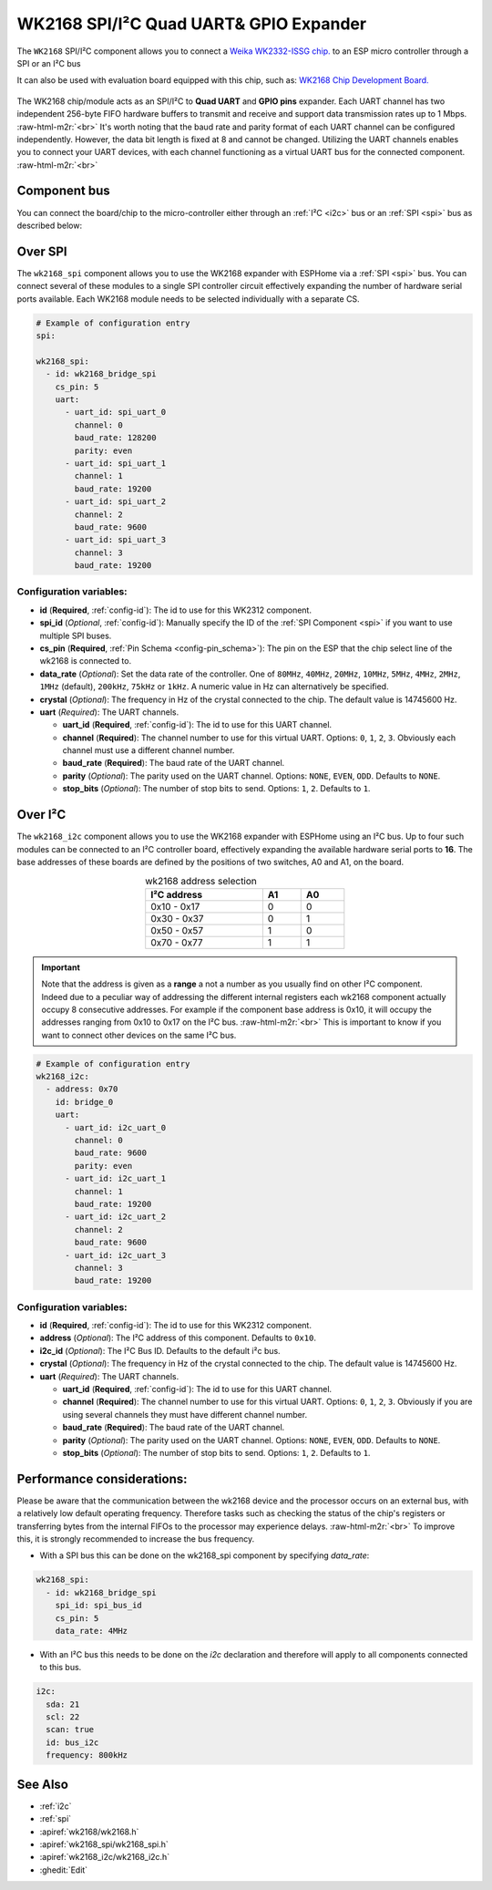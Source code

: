 WK2168 SPI/I²C Quad UART& GPIO Expander
=======================================

.. seo::
    :description: Instructions for setting up WK2168 SPI/I²C to UART Component in ESPHome.
    :image: wk2168.jpg
    :keywords: WK2168, UART, SPI, I²C
    
.. _wk2168-component:

.. role:: raw-html-m2r(raw)
   :format: html

The ``WK2168`` SPI/I²C component allows you to connect a 
`Weika WK2332-ISSG chip. <https://jlcpcb.com/partdetail/WEIKAI-WK2168IQPG/C401041>`__
to an ESP micro controller through a SPI or an I²C bus

It can also be used with evaluation board equipped with this chip, such as:
`WK2168 Chip Development Board. <https://fr.aliexpress.com/item/1005002198759633.html>`__

.. figure:: images/wk2168_dboard.png
  :align: center

The WK2168 chip/module acts as an SPI/I²C to **Quad UART** and **GPIO pins** expander. 
Each UART channel has two independent 256-byte FIFO hardware buffers to transmit and 
receive and support data transmission rates up to 1 Mbps. \ :raw-html-m2r:`<br>`
It's worth noting that the baud rate and parity format of each UART channel can be 
configured independently. However, the data bit length is fixed at 8 and cannot be changed. 
Utilizing the UART channels enables you to connect your UART devices, with each channel functioning 
as a virtual UART bus for the connected component. \ :raw-html-m2r:`<br>`

Component bus
-------------

You can connect the board/chip to the micro-controller either through an :ref:`I²C <i2c>` 
bus or an :ref:`SPI <spi>` bus as described below:

Over SPI
--------

The ``wk2168_spi`` component allows you to use the WK2168 expander with ESPHome via 
a :ref:`SPI <spi>` bus. You can connect several of these modules to a single SPI controller 
circuit effectively expanding the number of hardware serial ports available. Each WK2168 
module needs to be selected individually with a separate CS.

.. code-block:: yaml

    # Example of configuration entry
    spi:

    wk2168_spi:
      - id: wk2168_bridge_spi
        cs_pin: 5
        uart:
          - uart_id: spi_uart_0
            channel: 0
            baud_rate: 128200
            parity: even
          - uart_id: spi_uart_1
            channel: 1
            baud_rate: 19200
          - uart_id: spi_uart_2
            channel: 2
            baud_rate: 9600
          - uart_id: spi_uart_3
            channel: 3
            baud_rate: 19200

Configuration variables:
************************

- **id** (**Required**, :ref:`config-id`): The id to use for this WK2312 component.
- **spi_id** (*Optional*, :ref:`config-id`): Manually specify the ID of the :ref:`SPI Component <spi>` if you want
  to use multiple SPI buses.
- **cs_pin** (**Required**, :ref:`Pin Schema <config-pin_schema>`): The pin on the ESP that the chip select line
  of the wk2168 is connected to.
- **data_rate** (*Optional*): Set the data rate of the controller. One of ``80MHz``, ``40MHz``, ``20MHz``, ``10MHz``,
  ``5MHz``, ``4MHz``, ``2MHz``, ``1MHz`` (default), ``200kHz``, ``75kHz`` or ``1kHz``. A numeric value in Hz can 
  alternatively be specified.
- **crystal** (*Optional*): The frequency in Hz of the crystal connected to the chip.
  The default value is 14745600 Hz.
- **uart** (*Required*): The UART channels.

  - **uart_id** (**Required**, :ref:`config-id`): The id to use for this UART channel.
  - **channel** (**Required**): The channel number to use for this virtual UART. Options: 
    ``0``, ``1``, ``2``, ``3``. Obviously each channel must use a different channel number.
  - **baud_rate** (**Required**): The baud rate of the UART channel.
  - **parity** (*Optional*): The parity used on the UART channel. Options: ``NONE``, ``EVEN``, 
    ``ODD``. Defaults to ``NONE``.
  - **stop_bits** (*Optional*): The number of stop bits to send. Options: ``1``, ``2``. 
    Defaults to ``1``.

Over I²C
--------

The ``wk2168_i2c`` component allows you to use the WK2168 expander with ESPHome using an I²C bus. 
Up to four such modules can be connected to an I²C controller board, effectively expanding the 
available hardware serial ports to **16**. The base addresses of these boards are defined by the 
positions of two switches, A0 and A1, on the board.

..  list-table:: wk2168 address selection
    :header-rows: 1
    :width: 350px
    :align: center

    * - I²C address
      - A1
      - A0
    * - 0x10 - 0x17
      - 0
      - 0
    * - 0x30 - 0x37
      - 0
      - 1
    * - 0x50 - 0x57
      - 1
      - 0
    * - 0x70 - 0x77
      - 1
      - 1

.. important:: 

    Note that the address is given as a **range** a not a number as you usually find on other I²C component.
    Indeed due to a peculiar way of addressing the different internal registers each wk2168 component actually occupy 
    8 consecutive addresses. For example if the component base address is 0x10, it will occupy the addresses ranging from 
    0x10 to 0x17 on the I²C bus. \ :raw-html-m2r:`<br>`
    This is important to know if you want to connect other devices on the same I²C bus.

.. code-block:: yaml

    # Example of configuration entry
    wk2168_i2c:
      - address: 0x70
        id: bridge_0
        uart:
          - uart_id: i2c_uart_0
            channel: 0
            baud_rate: 9600
            parity: even
          - uart_id: i2c_uart_1
            channel: 1
            baud_rate: 19200
          - uart_id: i2c_uart_2
            channel: 2
            baud_rate: 9600
          - uart_id: i2c_uart_3
            channel: 3
            baud_rate: 19200

Configuration variables:
************************

- **id** (**Required**, :ref:`config-id`): The id to use for this WK2312 component.
- **address** (*Optional*): The I²C address of this component. Defaults to ``0x10``.
- **i2c_id** (*Optional*): The I²C Bus ID. Defaults to the default i²c bus.
- **crystal** (*Optional*): The frequency in Hz of the crystal connected to the chip.
  The default value is 14745600 Hz.
- **uart** (*Required*): The UART channels.

  - **uart_id** (**Required**, :ref:`config-id`): The id to use for this UART channel.
  - **channel** (**Required**): The channel number to use for this virtual UART. Options: 
    ``0``, ``1``, ``2``, ``3``. Obviously if you are using several channels 
    they must have different channel number.
  - **baud_rate** (**Required**): The baud rate of the UART channel.
  - **parity** (*Optional*): The parity used on the UART channel. Options: ``NONE``, ``EVEN``, 
    ``ODD``. Defaults to ``NONE``.
  - **stop_bits** (*Optional*): The number of stop bits to send. Options: ``1``, ``2``. 
    Defaults to ``1``.

Performance considerations:
---------------------------

Please be aware that the communication between the wk2168 device and the processor occurs on an external bus, 
with a relatively low default operating frequency. Therefore tasks such as checking the status of the chip's 
registers or transferring bytes from the internal FIFOs to the processor may experience delays. \ :raw-html-m2r:`<br>`
To improve this, it is strongly recommended to increase the bus frequency. 

- With a SPI bus this can be done on the wk2168_spi component by specifying `data_rate`:

.. code-block:: yaml

    wk2168_spi:
      - id: wk2168_bridge_spi
        spi_id: spi_bus_id
        cs_pin: 5
        data_rate: 4MHz

- With an I²C bus this needs to be done on the `i2c` declaration and therefore will
  apply to all components connected to this bus.

.. code-block:: yaml

    i2c:
      sda: 21
      scl: 22
      scan: true
      id: bus_i2c
      frequency: 800kHz

See Also
--------

- :ref:`i2c`
- :ref:`spi`
- :apiref:`wk2168/wk2168.h`
- :apiref:`wk2168_spi/wk2168_spi.h`
- :apiref:`wk2168_i2c/wk2168_i2c.h`
- :ghedit:`Edit`
